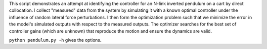 This script demonstrates an attempt at identifying the controller for an N-link
inverted pendulum on a cart by direct collocation. I collect "measured" data
from the system by simulating it with a known optimal controller under the
influence of random lateral force perturbations. I then form the optimization
problem such that we minimize the error in the model's simulated outputs with
respect to the measured outputs. The optimizer searches for the best set of
controller gains (which are unknown) that reproduce the motion and ensure the
dynamics are valid.

``python pendulum.py -h`` gives the options.
